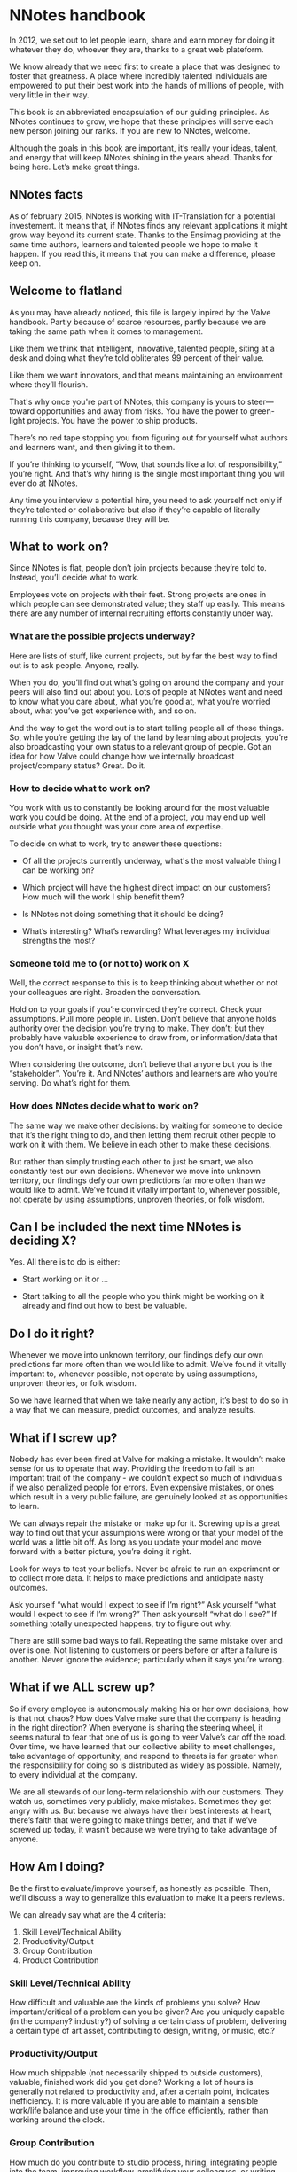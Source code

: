 * NNotes handbook

  In 2012, we set out to let people learn, share and earn money for doing it
  whatever they do, whoever they are, thanks to a great web plateform.

  We know already that we need first to create a place that was designed to foster
  that greatness. A place where incredibly talented individuals are empowered to
  put their best work into the hands of millions of people, with very little in
  their way.

  This book is an abbreviated encapsulation of our guiding principles. As NNotes
  continues to grow, we hope that these principles will serve each new person
  joining our ranks.  If you are new to NNotes, welcome.

  Although the goals in this book are important, it’s really your ideas, talent,
  and energy that will keep NNotes shining in the years ahead. Thanks for being
  here. Let’s make great things.



** NNotes facts

   As of february 2015, NNotes is working with IT-Translation for a potential
   investement.  It means that, if NNotes finds any relevant applications it might
   grow way beyond its current state.  Thanks to the Ensimag providing at the same
   time authors, learners and talented people we hope to make it happen.  If you
   read this, it means that you can make a difference, please keep on.



** Welcome to flatland

   As you may have already noticed, this file is largely inpired by the Valve
   handbook. Partly because of scarce resources, partly because we are taking the
   same path when it comes to management.

   Like them we think that intelligent, innovative, talented people, siting at a
   desk and doing what they’re told obliterates 99 percent of their value.

   Like them we want innovators, and that means maintaining an environment where
   they’ll flourish.

   That's why once you're part of NNotes, this company is yours to steer—toward
   opportunities and away from risks. You have the power to green-light
   projects. You have the power to ship products.

   There’s no red tape stopping you from figuring out for yourself what authors and
   learners want, and then giving it to them.

   If you’re thinking to yourself, “Wow, that sounds like a lot of responsibility,”
   you’re right. And that’s why hiring is the single most important thing you will
   ever do at NNotes.

   Any time you interview a potential hire, you need to ask yourself not only if
   they’re talented or collaborative but also if they’re capable of literally
   running this company, because they will be.



** What to work on?

   Since NNotes is flat, people don’t join projects because they’re told
   to. Instead, you’ll decide what to work.

   Employees vote on projects with their feet. Strong projects are ones in which
   people can see demonstrated value; they staff up easily. This means there are
   any number of internal recruiting efforts constantly under way.



*** What are the possible projects underway?

    Here are lists of stuff, like current projects, but by far the best way to find
    out is to ask people. Anyone, really.

    When you do, you’ll find out what’s going on around the company and your peers
    will also find out about you. Lots of people at NNotes want and need to know
    what you care about, what you’re good at, what you’re worried about, what you’ve
    got experience with, and so on.

    And the way to get the word out is to start telling people all of those
    things. So, while you’re getting the lay of the land by learning about projects,
    you’re also broadcasting your own status to a relevant group of people.  Got an
    idea for how Valve could change how we internally broadcast project/company
    status? Great. Do it.



*** How to decide what to work on?

    You work with us to constantly be looking around for the most valuable work you
    could be doing. At the end of a project, you may end up well outside what you
    thought was your core area of expertise.

    To decide on what to work, try to answer these questions:

    - Of all the projects currently underway, what's the most valuable thing I
      can be working on?

    - Which project will have the highest direct impact on our customers? How
      much will the work I ship benefit them?

    - Is NNotes not doing something that it should be doing?

    - What’s interesting? What’s rewarding? What leverages my individual
      strengths the most?



*** Someone told me to (or not to) work on X

    Well, the correct response to this is to keep thinking about whether or not your
    colleagues are right. Broaden the conversation.

    Hold on to your goals if you’re convinced they’re correct. Check your
    assumptions. Pull more people in. Listen. Don’t believe that anyone holds
    authority over the decision you’re trying to make. They don’t; but they probably
    have valuable experience to draw from, or information/data that you don’t
    have, or insight that’s new.

    When considering the outcome, don’t believe that anyone but you is the
    “stakeholder”. You’re it. And NNotes’ authors and learners are who you’re
    serving. Do what’s right for them.



*** How does NNotes decide what to work on?

    The same way we make other decisions: by waiting for someone to decide that it’s
    the right thing to do, and then letting them recruit other people to work on it
    with them. We believe in each other to make these decisions.

    But rather than simply trusting each other to just be smart, we also constantly
    test our own decisions. Whenever we move into unknown territory, our findings
    defy our own predictions far more often than we would like to admit. We’ve found
    it vitally important to, whenever possible, not operate by using assumptions,
    unproven theories, or folk wisdom.



** Can I be included the next time NNotes is deciding X?

   Yes. All there is to do is either:
     - Start working on it or ...

     - Start talking to all the people who you think might be working on it
       already and find out how to best be valuable.



** Do I do it right?

   Whenever we move into unknown territory, our findings defy our own
   predictions far more often than we would like to admit. We’ve found it
   vitally important to, whenever possible, not operate by using assumptions,
   unproven theories, or folk wisdom.

   So we have learned that when we take nearly any action, it’s best to do so in
   a way that we can measure, predict outcomes, and analyze results.



** What if I screw up?

   Nobody has ever been fired at Valve for making a mistake. It wouldn’t make
   sense for us to operate that way. Providing the freedom to fail is an
   important trait of the company - we couldn’t expect so much of individuals if
   we also penalized people for errors. Even expensive mistakes, or ones which
   result in a very public failure, are genuinely looked at as opportunities to
   learn.

   We can always repair the mistake or make up for it.  Screwing up is a great
   way to find out that your assumpions were wrong or that your model of the
   world was a little bit off. As long as you update your model and move forward
   with a better picture, you’re doing it right.

   Look for ways to test your beliefs. Never be afraid to run an experiment or
   to collect more data. It helps to make predictions and anticipate nasty
   outcomes.

   Ask yourself “what would I expect to see if I’m right?” Ask yourself “what
   would I expect to see if I’m wrong?”  Then ask yourself “what do I see?”  If
   something totally unexpected happens, try to figure out why.

   There are still some bad ways to fail. Repeating the same mistake over and
   over is one. Not listening to customers or peers before or after a failure is
   another. Never ignore the evidence; particularly when it says you’re wrong.



** What if we ALL screw up?

   So if every employee is autonomously making his or her own decisions, how is
   that not chaos? How does Valve make sure that the company is heading in the
   right direction? When everyone is sharing the steering wheel, it seems
   natural to fear that one of us is going to veer Valve’s car off the road.
   Over time, we have learned that our collective ability to meet challenges,
   take advantage of opportunity, and respond to threats is far greater when the
   responsibility for doing so is distributed as widely as possible. Namely, to
   every individual at the company.

   We are all stewards of our long-term relationship with our customers. They
   watch us, sometimes very publicly, make mistakes. Sometimes they get angry
   with us. But because we always have their best interests at heart, there’s
   faith that we’re going to make things better, and that if we’ve screwed up
   today, it wasn’t because we were trying to take advantage of anyone.



** How Am I doing?

   Be the first to evaluate/improve yourself, as honestly as possible.  Then,
   we'll discuss a way to generalize this evaluation to make it a peers reviews.

   We can already say what are the 4 criteria:
     1. Skill Level/Technical Ability
     2. Productivity/Output
     3. Group Contribution
     4. Product Contribution



*** Skill Level/Technical Ability

    How difficult and valuable are the kinds of problems you solve? How
    important/critical of a problem can you be given? Are you uniquely capable
    (in the company? industry?) of solving a certain class of problem,
    delivering a certain type of art asset, contributing to design, writing, or
    music, etc.?



*** Productivity/Output

    How much shippable (not necessarily shipped to outside customers), valuable,
    finished work did you get done? Working a lot of hours is generally not
    related to productivity and, after a certain point, indicates inefficiency.
    It is more valuable if you are able to maintain a sensible work/life balance
    and use your time in the office efficiently, rather than working around the
    clock.



*** Group Contribution

    How much do you contribute to studio process, hiring, integrating people
    into the team, improving workflow, amplifying your colleagues, or writing
    tools used by others? Generally, being a group contributor means that you
    are making a tradeoff versus an individual contribution. Stepping up and
    acting in a leadership role can be good for your group contribution score,
    but being a leader does not impart or guarantee a higher stack rank. It is
    just a role that people adopt from time to time.



*** Product Contribution

    How much do you contribute at a larger scope than your core skill? How much
    of your work matters to the product? How much did you influence correct
    prioritization of work or resource trade-offs by others? Are you good at
    predicting how customers are going to react to decisions we’re making?
    Things like being a good playtester or bug finder during the shipping cycle
    would fall into this category.



*** Putting more tools in your toolbox

    These words are from Valve, and hope they will be true for NNotes too:

    #+BEGIN_EXAMPLE
      The most successful people at Valve are both
          1) highly skilled at a broad set of things
          2) world-class experts within a more narrow discipline.

      Because of the talent diversity here at Valve, it’s often easier to become
      stronger at things that aren’t your core skill set.
    #+END_EXAMPLE



** Your Most important Role

   These words directly from Valve:

   #+BEGIN_EXAMPLE
     Concepts discussed in this book sound like they might work well at a tiny
     start-up, but not at a hundreds-of-people-plus- billions-in-revenue company. The
     big question is: Does all this stuff scale?

     Well, so far, yes. And we believe that if we’re careful, it will work better and
     better the larger we get. This might seem counterintuitive, but it’s a direct
     consequence of hiring great, accomplished, capable people.

     Getting this to work right is a tricky proposition, though, and depends highly
     on our continued vigilance in recruiting/hiring.  If we start adding people to
     the company who aren’t as capable as we are at operating as high-powered, self-
     directed, senior decision makers, then lots of the stuff discussed in this book
     will stop working.

     [...]

     Hiring well is the most important thing in the universe. Nothing else comes
     close. It’s more important than breath- ing. So when you’re working on
     hiring—participating in an interview loop or innovating in the general area of
     recruiting—everything else you could be doing is stupid and should be ignored!
   #+END_EXAMPLE



*** How do we choose the right people to hire?

    #+BEGIN_EXAMPLE
      In the meantime, here are some questions we always ask ourselves when
      evaluating candidates:

      - Would I want this person to be my boss?
      - Would I learn a significant amount from him or her?
      - What if this person went to work for our competition?

      Across the board, we value highly collaborative people.  That means people
      who are skilled in all the things that are integral to high-bandwidth
      collaboration—people who can deconstruct problems on the fly, and talk to
      others as they do so, simultaneously being inventive, iterative, creative,
      talkative, and reactive.

      These things actually matter far more than deep domain-specific knowledge or
      highly developed skills in narrow areas. This is why we’ll often pass on
      candi- dates who, narrowly defined, are the “best” at their chosen
      discipline.

      Of course it’s not quite enough to say that a candidate should collaborate
      well—we also refer to the same four metrics that we rely on when evaluating
      each other to evalu- ate potential employees (see "How Am I doing?"
      section)
    #+END_EXAMPLE



*** We value “T-shaped” people

    #+BEGIN_EXAMPLE
      That is, people who are both generalists (highly skilled at a broad set of
      valuable things—the top of the T) and also experts (among the best in their
      field within a narrow disci- pline—the vertical leg of the T).

      This recipe is important for success at Valve. We often have to pass on people
      who are very strong generalists without expertise, or vice versa. An expert
      who is too narrow has difficulty collaborating. A generalist who doesn’t go deep
      enough in a single area ends up on the margins, not really contributing as an
      individual.
    #+END_EXAMPLE



*** We’re looking for people stronger than ourselves.

    #+BEGIN_EXAMPLE
      When unchecked, people have a tendency to hire others who are lower-powered than
      themselves. The questions listed above are designed to help ensure that we don’t
      start hiring people who are useful but not as powerful as we are.

      We should hire people more capable than ourselves, not less.  In some ways,
      hiring lower-powered people is a natural response to having so much work to get
      done. In these conditions, hiring someone who is at least capable seems (in the
      short term) to be smarter than not hiring anyone at all.

      But that’s actually a huge mistake. We can always bring on temporary/contract
      help to get us through tough spots, but we should never lower the hiring bar.

      The other reason people start to hire “downhill” is a political one. At most
      organizations, it’s beneficial to have an army of people doing your bidding. At
      Valve, though, it’s not. You’d damage the company and saddle yourself with a
      broken organization. Good times!
    #+END_EXAMPLE



** What happens when all this stuff doesn't work?

   Sometimes, the philosophy and methods outlined in this book don’t match
   perfectly with how things are going day to day. But we’re confident that even
   when problems persist for a while, NNotes roots them out.

   As you see it, are there areas of the company in which the ideals in this book
   are realized more fully than others? What should we do about that? Are those
   differences a good thing? What would you change? This handbook describes the
   goals we believe in.

   If you find yourself in a group or project that you feel isn’t meeting these
   goals, be an agent of change. Help bring the group around. Talk about these
   goals with the team and/or others.
